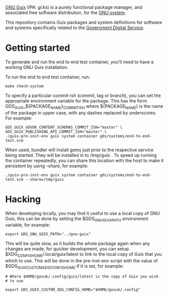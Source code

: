 [[http://www.gnu.org/software/guix/][GNU Guix]] (IPA: /ɡiːks/) is a purely functional package manager, and
associated free software distribution, for the [[http://www.gnu.org/gnu/gnu.html][GNU system]].

This repository contains Guix packages and system definitions for
software and systems specifically related to the [[https://www.gov.uk/government/organisations/government-digital-service][Government Digital
Service]].

* Getting started

To generate and run the end to end test container, you'll need to have
a working GNU Guix installation.

To run the end to end test container, run:

#+BEGIN_SRC shell
  make check-system
#+END_SRC

To specify a particular commit-ish (commit, tag or branch), you can set the
appropriate environment variable for the package. This has the form
GDS_GUIX_${PACKAGE_NAME}_COMMIT_ISH where ${PACKAGE_NAME} is the name of the
package in upper case, with any dashes replaced by underscores. For example:

#+BEGIN_SRC shell
  GDS_GUIX_GOVUK_CONTENT_SCHEMAS_COMMIT_ISH="master" \
  GDS_GUIX_PUBLISHING_API_COMMIT_ISH="master" \
  ./guix-pre-inst-env guix system container gds/systems/end-to-end-test.scm
#+END_SRC

When used, bundler will install gems just prior to the respective service being
started. They will be installed in to /tmp/guix . To speed up running the
container repeatedly, you can share this location with the host to make it
persistent by using --share, for example:

#+BEGIN_SRC shell
  ./guix-pre-inst-env guix system container gds/systems/end-to-end-test.scm --share=/tmp/guix
#+END_SRC

* Hacking

When developing locally, you may find it useful to use a local copy of
GNU Guix, this can be done by setting the $GDS_GNU_GUIX_PATH
environment variable, for example:

#+BEGIN_SRC shell
  export GDS_GNU_GUIX_PATH="../gnu-guix"
#+END_SRC

This will be quite slow, as it builds the whole package again when any
changes are made, for quicker development, you can setup
$XDG_CONFIG_HOME/.local/guix/latest to link to the local copy of Guix
that you which to use. This will be done in the pre-inst-env script
with the value of $GDS_GUIX_CUSTOM_XDG_CONFIG_HOME if it is set, for
example:

#+BEGIN_SRC shell
  # Where $HOME/govuk/.config/guix/latest is the copy of Guix you wish
  # to use

  export GDS_GUIX_CUSTOM_XDG_CONFIG_HOME="$HOME/govuk/.config"
#+END_SRC
